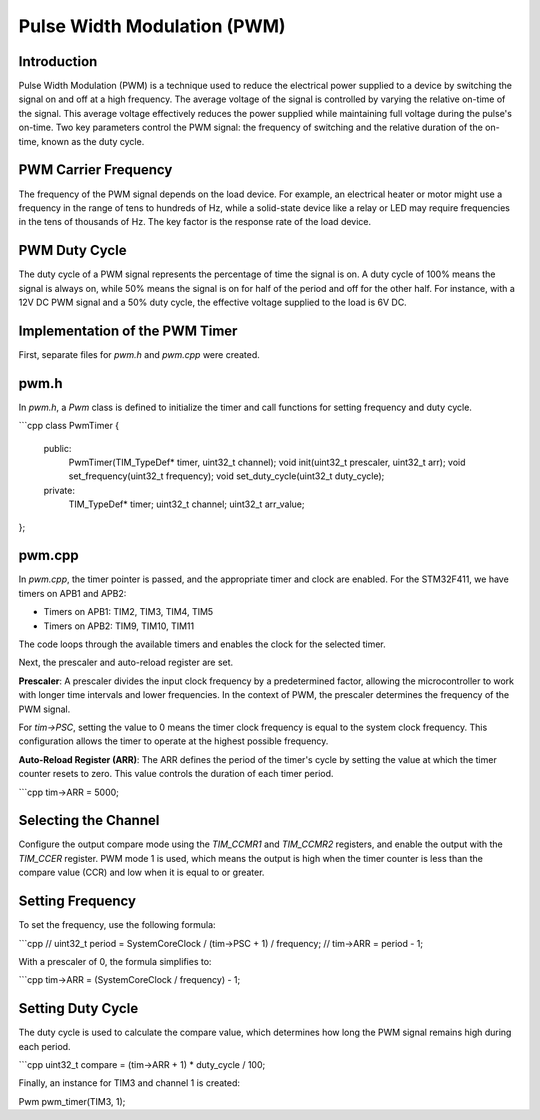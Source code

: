 ===========================
Pulse Width Modulation (PWM)
===========================

Introduction
============

Pulse Width Modulation (PWM) is a technique used to reduce the electrical power supplied to a device by switching the signal on and off at a high frequency. The average voltage of the signal is controlled by varying the relative on-time of the signal. This average voltage effectively reduces the power supplied while maintaining full voltage during the pulse's on-time. Two key parameters control the PWM signal: the frequency of switching and the relative duration of the on-time, known as the duty cycle.

PWM Carrier Frequency
=====================

The frequency of the PWM signal depends on the load device. For example, an electrical heater or motor might use a frequency in the range of tens to hundreds of Hz, while a solid-state device like a relay or LED may require frequencies in the tens of thousands of Hz. The key factor is the response rate of the load device.

PWM Duty Cycle
==============

The duty cycle of a PWM signal represents the percentage of time the signal is on. A duty cycle of 100% means the signal is always on, while 50% means the signal is on for half of the period and off for the other half. For instance, with a 12V DC PWM signal and a 50% duty cycle, the effective voltage supplied to the load is 6V DC.

Implementation of the PWM Timer
===============================

First, separate files for `pwm.h` and `pwm.cpp` were created.

pwm.h
======

In `pwm.h`, a `Pwm` class is defined to initialize the timer and call functions for setting frequency and duty cycle.

```cpp
class PwmTimer {
    public:
        PwmTimer(TIM_TypeDef* timer, uint32_t channel);
        void init(uint32_t prescaler, uint32_t arr);
        void set_frequency(uint32_t frequency);
        void set_duty_cycle(uint32_t duty_cycle);
    
    private:
        TIM_TypeDef* timer;
        uint32_t channel;
        uint32_t arr_value;
};

pwm.cpp
=======

In `pwm.cpp`, the timer pointer is passed, and the appropriate timer and clock are enabled. For the STM32F411, we have timers on APB1 and APB2:

- Timers on APB1: TIM2, TIM3, TIM4, TIM5
- Timers on APB2: TIM9, TIM10, TIM11

The code loops through the available timers and enables the clock for the selected timer.

Next, the prescaler and auto-reload register are set.

**Prescaler**:
A prescaler divides the input clock frequency by a predetermined factor, allowing the microcontroller to work with longer time intervals and lower frequencies. In the context of PWM, the prescaler determines the frequency of the PWM signal.

For `tim->PSC`, setting the value to 0 means the timer clock frequency is equal to the system clock frequency. This configuration allows the timer to operate at the highest possible frequency.

**Auto-Reload Register (ARR)**:
The ARR defines the period of the timer's cycle by setting the value at which the timer counter resets to zero. This value controls the duration of each timer period.

```cpp
tim->ARR = 5000;

Selecting the Channel
=====================

Configure the output compare mode using the `TIM_CCMR1` and `TIM_CCMR2` registers, and enable the output with the `TIM_CCER` register. PWM mode 1 is used, which means the output is high when the timer counter is less than the compare value (CCR) and low when it is equal to or greater.

Setting Frequency
=================

To set the frequency, use the following formula:

```cpp
// uint32_t period = SystemCoreClock / (tim->PSC + 1) / frequency;
// tim->ARR = period - 1;

With a prescaler of 0, the formula simplifies to:

```cpp
tim->ARR = (SystemCoreClock / frequency) - 1;


Setting Duty Cycle
==================

The duty cycle is used to calculate the compare value, which determines how long the PWM signal remains high during each period.

```cpp
uint32_t compare = (tim->ARR + 1) * duty_cycle / 100;

Finally, an instance for TIM3 and channel 1 is created:

Pwm pwm_timer(TIM3, 1);
